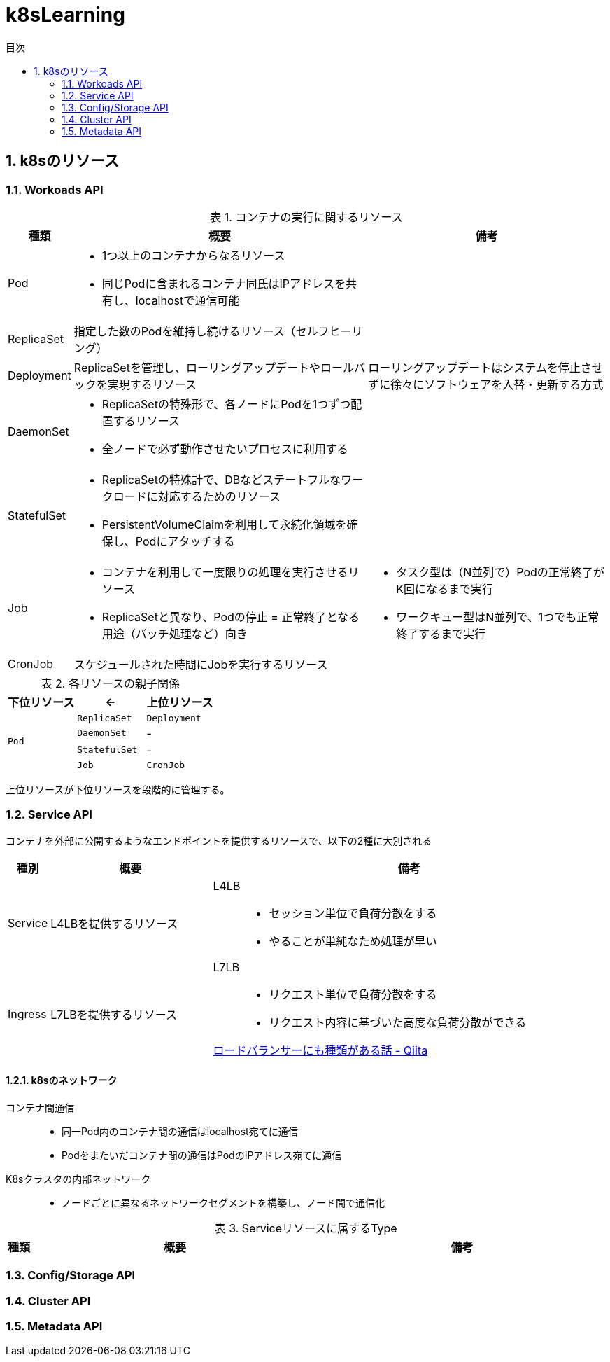 :doctype: article
:lang: ja
:toc: left
:toc-levels: 5
:toc-title: 目次
:sectnums:
:sectnum-levels: 5
:icons: font
:imagesdir: Images
:docdir: Docs
:xrefstyle: short
:abstract-caption: 概要
:figure-caption: 図
:table-caption: 表
:listing-caption: リスト
:appendix-caption: 付録
:example-caption: 例
:source-highlighter: highlightjs
:stem: latexmath

= k8sLearning

== k8sのリソース

=== Workoads API

.コンテナの実行に関するリソース
[cols="4,~,~",options="header"]
|===
|種類|概要|備考
| Pod a| 
* 1つ以上のコンテナからなるリソース
* 同じPodに含まれるコンテナ同氏はIPアドレスを共有し、localhostで通信可能|
|  ReplicaSet  | 指定した数のPodを維持し続けるリソース（セルフヒーリング）  |
| Deployment | ReplicaSetを管理し、ローリングアップデートやロールバックを実現するリソース  | ローリングアップデートはシステムを停止させずに徐々にソフトウェアを入替・更新する方式
| DaemonSet a|
* ReplicaSetの特殊形で、各ノードにPodを1つずつ配置するリソース
* 全ノードで必ず動作させたいプロセスに利用する  |
| StatefulSet a| 
* ReplicaSetの特殊計で、DBなどステートフルなワークロードに対応するためのリソース
* PersistentVolumeClaimを利用して永続化領域を確保し、Podにアタッチする |
| Job a|
* コンテナを利用して一度限りの処理を実行させるリソース
* ReplicaSetと異なり、Podの停止 = 正常終了となる用途（バッチ処理など）向き a|
* タスク型は（N並列で）Podの正常終了がK回になるまで実行
* ワークキュー型はN並列で、1つでも正常終了するまで実行
| CronJob | スケジュールされた時間にJobを実行するリソース |
|===

.各リソースの親子関係
[cols="10,10,10",options="header",valign="middle",halign="center"]
|===
|下位リソース| <- | 上位リソース
.4+^.^|`Pod` |`ReplicaSet` |`Deployment`
|`DaemonSet` |-
|`StatefulSet` |-
|`Job` |`CronJob` |-
|===
上位リソースが下位リソースを段階的に管理する。

=== Service API

コンテナを外部に公開するようなエンドポイントを提供するリソースで、以下の2種に大別される

[cols="4,~,~",options="header"]
|===
|種別|概要|備考
|Service|L4LBを提供するリソース .2+.^a| 
L4LB::
* セッション単位で負荷分散をする
* やることが単純なため処理が早い
L7LB::
* リクエスト単位で負荷分散をする
* リクエスト内容に基づいた高度な負荷分散ができる

https://qiita.com/masaozi3/items/838060d7339aef01bc2e[ロードバランサーにも種類がある話 - Qiita]
|Ingress|L7LBを提供するリソース
|===

==== k8sのネットワーク

コンテナ間通信::
* 同一Pod内のコンテナ間の通信はlocalhost宛てに通信
* Podをまたいだコンテナ間の通信はPodのIPアドレス宛てに通信

K8sクラスタの内部ネットワーク::
* ノードごとに異なるネットワークセグメントを構築し、ノード間で通信化

.Serviceリソースに属するType
[cols="4,~,~",options="header"]
|===
|種類|概要|備考

|===

=== Config/Storage API

=== Cluster API

=== Metadata API